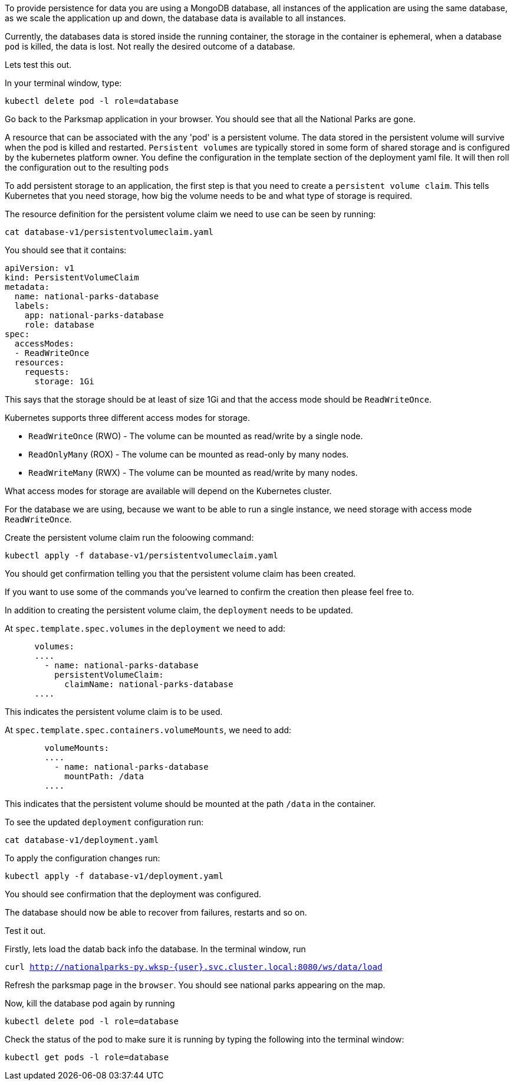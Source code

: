 To provide persistence for data you are using a MongoDB database, all instances of the application are using the same database, as we scale the application up and down, the database data is available to all instances. 

Currently, the databases data is stored inside the running container, the storage in the container is ephemeral, when a  database `pod` is killed, the data is lost. Not really the desired outcome of a database.

Lets test this out.

In your terminal window, type:

[.console-input]
[source,execute]
----
kubectl delete pod -l role=database
----

Go back to the Parksmap application in your browser. You should see that all the National Parks are gone. 

A resource that can be associated with the any 'pod'  is a persistent volume. The data stored in the persistent volume will survive when the pod is killed and restarted. `Persistent volumes` are typically stored in some form of shared storage and is configured by the kubernetes platform owner. You define the configuration in the template section of the deployment yaml file. It will then roll the configuration out to the resulting `pods`

To add persistent storage to an application, the first step is that you need to create a `persistent volume claim`. This tells Kubernetes that you need storage, how big the volume needs to be and what type of storage is required.

The resource definition for the persistent volume claim we need to use can be seen by running:

[.console-input]
[source,execute]
----
cat database-v1/persistentvolumeclaim.yaml
----

You should see that it contains:

[.console-output]
[source]
----
apiVersion: v1
kind: PersistentVolumeClaim
metadata:
  name: national-parks-database
  labels:
    app: national-parks-database
    role: database
spec:
  accessModes:
  - ReadWriteOnce
  resources:
    requests:
      storage: 1Gi
----

This says that the storage should be at least of size 1Gi and that the access mode should be `ReadWriteOnce`.

Kubernetes supports three different access modes for storage.

* `ReadWriteOnce` (RWO) - The volume can be mounted as read/write by a single node.
* `ReadOnlyMany` (ROX) - The volume can be mounted as read-only by many nodes.
* `ReadWriteMany` (RWX) - The volume can be mounted as read/write by many nodes.

What access modes for storage are available will depend on the Kubernetes cluster.

For the database we are using, because we want to be able to run a single instance, we need storage with access mode `ReadWriteOnce`. 

Create the persistent volume claim run the foloowing command:

[.console-input]
[source,execute]
----
kubectl apply -f database-v1/persistentvolumeclaim.yaml
----

You should get confirmation telling you that the persistent volume claim has been created.

If you want to use some of the commands you've learned to confirm the creation then please feel free to.

In addition to creating the persistent volume claim, the `deployment` needs to be updated.

At `spec.template.spec.volumes` in the `deployment` we need to add:

[.console-output]
[source]
----
      volumes:
      ....
        - name: national-parks-database
          persistentVolumeClaim:
            claimName: national-parks-database
      ....
----

This indicates the persistent volume claim is to be used.

At `spec.template.spec.containers.volumeMounts`, we need to add:

[.console-output]
[source]
----
        volumeMounts:
        ....
          - name: national-parks-database
            mountPath: /data
        ....
----

This indicates that the persistent volume should be mounted at the path `/data` in the container.

To see the updated `deployment` configuration run:

[.console-output]
[source]
----
cat database-v1/deployment.yaml
----

To apply the configuration changes run:

[.console-output]
[source]
----
kubectl apply -f database-v1/deployment.yaml
----

You should see confirmation that the deployment was configured.

The database should now be able to recover from failures, restarts and so on.

Test it out.

Firstly, lets load the datab back info the database. In the terminal window, run 

`curl http://nationalparks-py.wksp-{user}.svc.cluster.local:8080/ws/data/load`

Refresh the parksmap page in the `browser`. You should see national parks appearing on the map.

Now, kill the database pod again by running

[.console-input]
[source,execute]
----
kubectl delete pod -l role=database
----

Check the status of the pod to make sure it is running by typing the following into the terminal window:

[.console-input]
[source,execute]
----
kubectl get pods -l role=database
----


